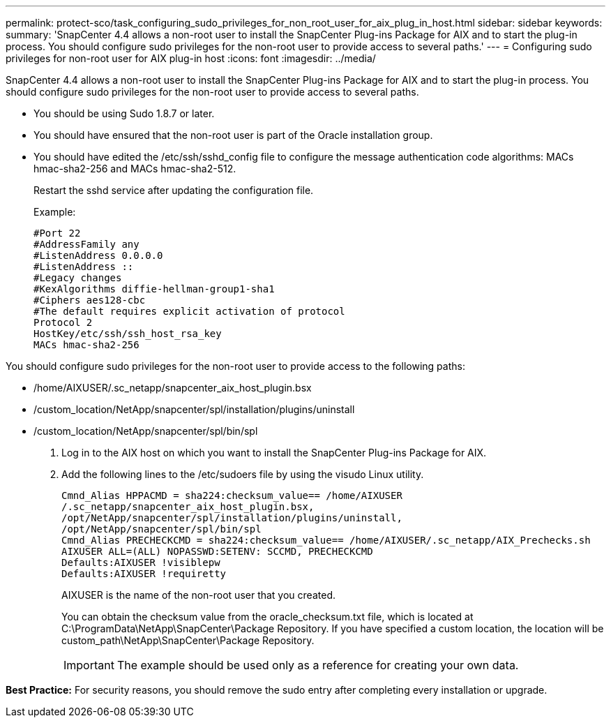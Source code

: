 ---
permalink: protect-sco/task_configuring_sudo_privileges_for_non_root_user_for_aix_plug_in_host.html
sidebar: sidebar
keywords: 
summary: 'SnapCenter 4.4 allows a non-root user to install the SnapCenter Plug-ins Package for AIX and to start the plug-in process. You should configure sudo privileges for the non-root user to provide access to several paths.'
---
= Configuring sudo privileges for non-root user for AIX plug-in host
:icons: font
:imagesdir: ../media/

[.lead]
SnapCenter 4.4 allows a non-root user to install the SnapCenter Plug-ins Package for AIX and to start the plug-in process. You should configure sudo privileges for the non-root user to provide access to several paths.

* You should be using Sudo 1.8.7 or later.
* You should have ensured that the non-root user is part of the Oracle installation group.
* You should have edited the /etc/ssh/sshd_config file to configure the message authentication code algorithms: MACs hmac-sha2-256 and MACs hmac-sha2-512.
+
Restart the sshd service after updating the configuration file.
+
Example:
+
----
#Port 22
#AddressFamily any
#ListenAddress 0.0.0.0
#ListenAddress ::
#Legacy changes
#KexAlgorithms diffie-hellman-group1-sha1
#Ciphers aes128-cbc
#The default requires explicit activation of protocol
Protocol 2
HostKey/etc/ssh/ssh_host_rsa_key
MACs hmac-sha2-256
----

You should configure sudo privileges for the non-root user to provide access to the following paths:

* /home/AIXUSER/.sc_netapp/snapcenter_aix_host_plugin.bsx
* /custom_location/NetApp/snapcenter/spl/installation/plugins/uninstall
* /custom_location/NetApp/snapcenter/spl/bin/spl

. Log in to the AIX host on which you want to install the SnapCenter Plug-ins Package for AIX.
. Add the following lines to the /etc/sudoers file by using the visudo Linux utility.
+
----
Cmnd_Alias HPPACMD = sha224:checksum_value== /home/AIXUSER
/.sc_netapp/snapcenter_aix_host_plugin.bsx,
/opt/NetApp/snapcenter/spl/installation/plugins/uninstall,
/opt/NetApp/snapcenter/spl/bin/spl
Cmnd_Alias PRECHECKCMD = sha224:checksum_value== /home/AIXUSER/.sc_netapp/AIX_Prechecks.sh
AIXUSER ALL=(ALL) NOPASSWD:SETENV: SCCMD, PRECHECKCMD
Defaults:AIXUSER !visiblepw
Defaults:AIXUSER !requiretty
----
+
AIXUSER is the name of the non-root user that you created.
+
You can obtain the checksum value from the oracle_checksum.txt file, which is located at C:\ProgramData\NetApp\SnapCenter\Package Repository. If you have specified a custom location, the location will be custom_path\NetApp\SnapCenter\Package Repository.
+
IMPORTANT: The example should be used only as a reference for creating your own data.

*Best Practice:* For security reasons, you should remove the sudo entry after completing every installation or upgrade.
